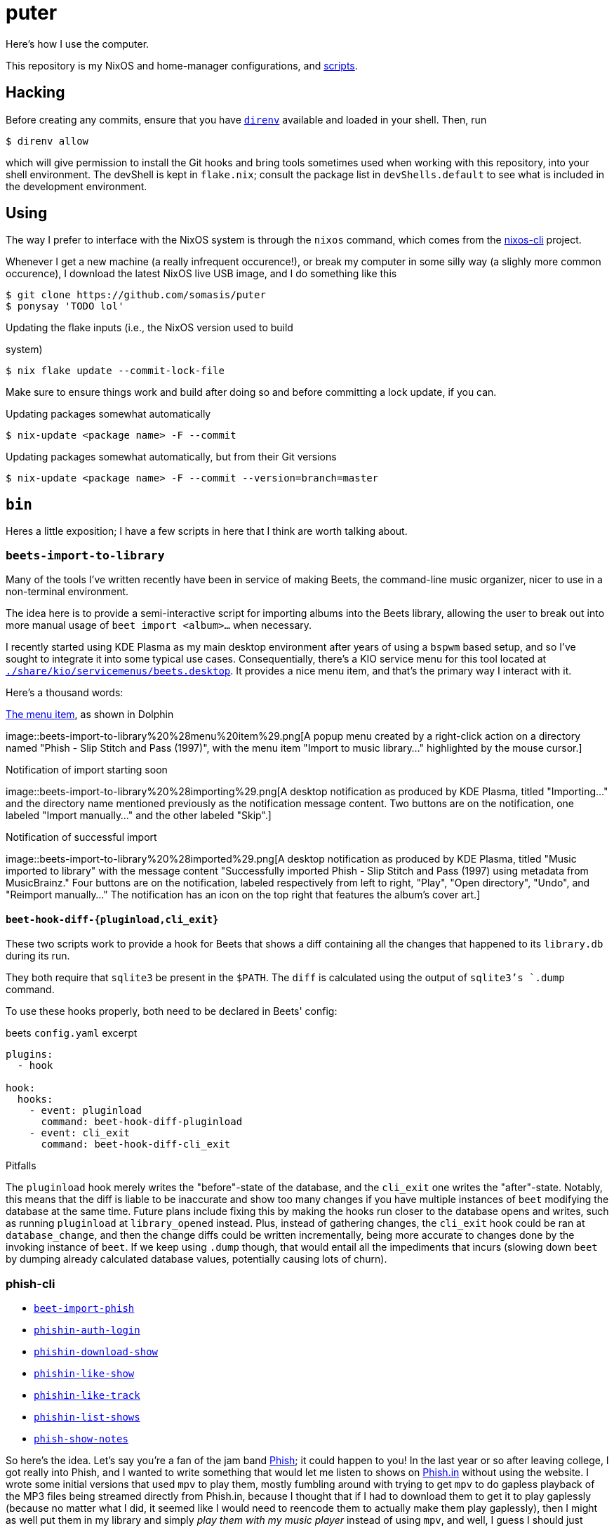 = puter
// vim: tw=80
:imagesdir: ./img

Here's how I use the computer.

This repository is my NixOS and home-manager configurations,
and xref:bin[scripts].

== Hacking

:url-direnv: https://github.com/cachix/direnv
:url-nixos-cli: https://github.com/nix-community/nixos-cli

Before creating any commits, ensure that you have {url-direnv}[`direnv`]
available and loaded in your shell. Then, run

  $ direnv allow

which will give permission to install the Git hooks and bring tools
sometimes used when working with this repository, into your shell
environment. The devShell is kept in `flake.nix`; consult the package
list in `devShells.default` to see what is included in the development
environment.

== Using

The way I prefer to interface with the NixOS system is through the
`nixos` command, which comes from the {url-nixos-cli}[nixos-cli]
project.

Whenever I get a new machine (a really infrequent occurence!), or
break my computer in some silly way (a slighly more common occurence),
I download the latest NixOS live USB image, and I do something like this

  $ git clone https://github.com/somasis/puter
  $ ponysay 'TODO lol'

.Updating the flake inputs (i.e., the NixOS version used to build
system)

  $ nix flake update --commit-lock-file

Make sure to ensure things work and build after doing so and before
committing a lock update, if you can.

.Updating packages somewhat automatically

  $ nix-update <package name> -F --commit

.Updating packages somewhat automatically, but from their Git versions

  $ nix-update <package name> -F --commit --version=branch=master

== `bin`

Heres a little exposition; I have a few scripts in here that I think
are worth talking about.

=== `beets-import-to-library`

Many of the tools I've written recently have been in service of
making Beets, the command-line music organizer, nicer to use in a
non-terminal environment.

:beets-servicemenu: ./share/kio/servicemenus/beets.desktop

The idea here is to provide a semi-interactive script for importing
albums into the Beets library, allowing the user to break out into
more manual usage of `beet import <album>...` when necessary.

I recently started using KDE Plasma as my main desktop environment
after years of using a `bspwm` based setup, and so I've sought
to integrate it into some typical use cases. Consequentially,
there's a KIO service menu for this tool located at
link:{beets-servicemenu}[`{beets-servicemenu}`]. It provides a nice
menu item, and that's the primary way I interact with it.

Here's a thousand words:

.link:{beets-servicemenu}[The menu item], as shown in Dolphin
image::beets-import-to-library%20%28menu%20item%29.png[A popup
menu created by a right-click action on a directory named "Phish -
Slip Stitch and Pass (1997)", with the menu item "Import to music
library..." highlighted by the mouse cursor.]

.Notification of import starting soon
image::beets-import-to-library%20%28importing%29.png[A desktop
notification as produced by KDE Plasma, titled "Importing..." and
the directory name mentioned previously as the notification message
content. Two buttons are on the notification, one labeled "Import
manually..." and the other labeled "Skip".]

.Notification of successful import
image::beets-import-to-library%20%28imported%29.png[A desktop
notification as produced by KDE Plasma, titled "Music imported to
library" with the message content "Successfully imported Phish - Slip
Stitch and Pass (1997) using metadata from MusicBrainz." Four buttons
are on the notification, labeled respectively from left to right,
"Play", "Open directory", "Undo", and "Reimport manually..." The
notification has an icon on the top right that features the album's
cover art.]

==== `beet-hook-diff-{pluginload,cli_exit}`

These two scripts work to provide a hook for Beets that shows a diff
containing all the changes that happened to its `library.db` during
its run.

They both require that `sqlite3` be present in the `$PATH`. The `diff`
is calculated using the output of `sqlite3`'s `.dump` command.

To use these hooks properly, both need to be declared in Beets' config:

.beets `config.yaml` excerpt
[source,yaml]
----
plugins:
  - hook

hook:
  hooks:
    - event: pluginload
      command: beet-hook-diff-pluginload
    - event: cli_exit
      command: beet-hook-diff-cli_exit
----

.Pitfalls
The `pluginload` hook merely writes the "before"-state of the database,
and the `cli_exit` one writes the "after"-state. Notably, this means that
the diff is liable to be inaccurate and show too many changes if you have
multiple instances of `beet` modifying the database at the same time.
Future plans include fixing this by making the hooks run closer to the
database opens and writes, such as running `pluginload` at `library_opened`
instead. Plus, instead of gathering changes, the `cli_exit` hook could be
ran at `database_change`, and then the change diffs could be written
incrementally, being more accurate to changes done by the invoking
instance of `beet`. If we keep using `.dump` though, that would entail
all the impediments that incurs (slowing down `beet` by dumping already
calculated database values, potentially causing lots of churn).

=== phish-cli

* link:./bin/beet-import-phish[`beet-import-phish`]
// * link:./bin/beet-sync-phishin[`beet-sync-phishin`]
* link:./bin/phishin-auth-login[`phishin-auth-login`]
* link:./bin/phishin-download-show[`phishin-download-show`]
* link:./bin/phishin-like-show[`phishin-like-show`]
* link:./bin/phishin-like-track[`phishin-like-track`]
* link:./bin/phishin-list-shows[`phishin-list-shows`]
* link:./bin/phish-show-notes[`phish-show-notes`]

So here's the idea. Let's say you're a fan of the jam band
link:https://phish.com[Phish]; it could happen to you! In the last year or so
after leaving college, I got really into Phish, and I wanted to write something
that would let me listen to shows on link:https://phish.in[Phish.in] without
using the website. I wrote some initial versions that used `mpv` to play them,
mostly fumbling around with trying to get `mpv` to do gapless playback of the MP3
files being streamed directly from Phish.in, because I thought that if I had to
download them to get it to play gaplessly (because no matter what I did, it
seemed like I would need to reencode them to actually make them play gaplessly),
then I might as well put them in my library and simply _play them with my music
player_ instead of using `mpv`, and well, I guess I should just make something
to automate downloading and importing the audience recordings into my
music library without much effort. Naturally, it turned into a lot of effort
because I was having fun with figuring out the most ergonomic design for the
tools.

.A typical session
....
~ ∴ phishin-list-shows -d 1998 | shuf -n 1
1998-11-04
~ ∴ phish-show-notes 1998-11-04
Phish
1998-11-04
1998 Fall Tour
McNichols Arena, Denver, CO, USA

Set 1: Buried Alive > Character Zero, Guyute > Gin > Ya Mar, BOAF,
   Brian and Robert, Frankie Says -> Bowie

Set 2: Runaway Jim > Moma > Piper -> 2001 > CDT, Loving Cup

Encore: Coil

Bowie included Stash teases.

<https://phish.net/setlists/phish-november-04-1998-mcnichols-arena-denver-co-usa.html>
~ ∴ phishin-download-show 1998-11-04
DL% UL%  Dled  Uled  Xfers  Live Total     Current  Left    Speed
100 --   259M     0     1     0   0:00:33  0:00:38 --:--:-- 8036k
$ ls
~ ∴ ls
total 8.5K
drwxr-xr-x 2 somasis users 22 08-20 02:22 'Phish - 1998-11-04 McNichols Arena, Denver, CO [Complete]'/
~ ∴ ls Phish\ -\ 1998-11-04\ McNichols\ Arena\,\ Denver\,\ CO\ \[Complete\]/
total 267M
-rw-r--r-- 1 somasis users 6.6M 08-20 02:22 '01 Buried Alive.mp3'
-rw-r--r-- 1 somasis users  14M 07-14 14:44 '02 Character Zero.mp3'
-rw-r--r-- 1 somasis users  18M 07-14 14:44 '03 Guyute.mp3'
-rw-r--r-- 1 somasis users  24M 07-14 14:44 '04 Bathtub Gin.mp3'
-rw-r--r-- 1 somasis users  17M 07-14 14:44 '05 Ya Mar.mp3'
-rw-r--r-- 1 somasis users  12M 07-14 14:44 '06 Birds of a Feather.mp3'
-rw-r--r-- 1 somasis users 6.5M 07-14 14:44 '07 Brian and Robert.mp3'
-rw-r--r-- 1 somasis users  18M 07-14 14:44 '08 Frankie Says.mp3'
-rw-r--r-- 1 somasis users  25M 07-14 14:44 '09 David Bowie.mp3'
-rw-r--r-- 1 somasis users  21M 07-14 14:44 '10 Runaway Jim.mp3'
-rw-r--r-- 1 somasis users  16M 07-14 14:44 '11 The Moma Dance.mp3'
-rw-r--r-- 1 somasis users  30M 07-14 14:44 '12 Piper.mp3'
-rw-r--r-- 1 somasis users  16M 07-14 14:44 '13 Also Sprach Zarathustra.mp3'
-rw-r--r-- 1 somasis users  12M 07-14 14:44 '14 Chalk Dust Torture.mp3'
-rw-r--r-- 1 somasis users  11M 07-14 14:44 '15 Loving Cup.mp3'
-rw-r--r-- 1 somasis users  20M 07-14 14:44 '16 The Squirming Coil.mp3'
-rw-r--r-- 1 somasis users 575K 07-14 14:44  cover.jpg
-rw-r--r-- 1 somasis users  27K 08-20 02:22  phishin.json
-rw-r--r-- 1 somasis users  766 07-14 14:44  taper_notes.txt
....

Or, let's say you want to download the ten most liked shows that Phish played
during the years 1995 to 2008, and then import those shows into your Beets
library:

    $ phishin-list-shows -d 1995..2008 -S likes_count -n 10 \
        | xargs beet-import-phish

The most complex script is probably `phishin-list-shows`, mostly because I had
to account for the Phish.in API's pagination, and pagination feels kinda funny
to deal with using only `curl` and `jq`. But all the tools are pretty simple
and basic and not more than 300 lines.

:example-show: https://phish.net/setlists/phish-may-07-1994-the-bomb-factory-dallas-tx-usa.html

`phish-show-notes` is a nice one, which uses the link:http://phish.net[Phish.net]
API to get display a show's setlist notes. It's modeled after the layout of
Phish.net's own webpages for notes (link:{example-show}[example]).

....
~ main ∴ phish-show-notes 1994-05-07
Phish
1994-05-07
1994 Spring Tour
The Bomb Factory, Dallas, TX, USA

Set 1: Llama, Horn > Divided, Mound, FEFY > SOAMule, SOAMelt, If I
   Could, Suzy

Set 2: Loving Cup > Sparkle > Tweezer -> Mind Left Body Jam -> Sparks ->
   Makisupa -> Digital Delay Loop Jam -> Sweet Emotion -> Walk Away ->
   Cannonball -> Purple Rain > HYHU -> Tweeprise

Encore: Amazing Grace, Sample

Horn ended with a brief, atypical jam. The jam out of Walk Away included
a Page solo, teases of It’s Ice and McGrupp, and a Simpsons signal.
Tweezer was teased in the Sweet Emotion Jam. Amazing Grace was performed
without microphones. This show was officially released as Live Phish 18.

<https://phish.net/setlists/phish-may-07-1994-the-bomb-factory-dallas-tx-usa.html>
....

You can also show the taper notes for the show's matching recording on Phish.in:

....
~/src/puter main ∴ phish-show-notes -t 1994-05-07
PHiSH
05-07-94
The Bomb Factory, Dallas, TX

Set I Source: ? > cassette (unknown gen) > SoundBlaster > WAV > CDwave > SHN
Tracks 7-9 were on side 2 of the cassette and at much lower level.
I boosted them to 170% ampl. The results are far from perfect but
this will have to do until someone finds a DAT copy and transfers.

Set II Source: DSBD > cass0 > DAT
Transfer: Sony R300 DAT > Zoltrix Nightingale @ 48 kHz > Samplitude 2496 (resampled to 44.1 kHz) > Sound Forge (normalize) > CD Wave > mkwACT 0.97 w/ seeking.  Performed by Rob Garland (rob@allstarupgrades.com)

Note: The first set and encore of this show do not circulate to the best of my knowledge.

Set 1
1.  Llama
2.  Horn >
3.  Divided Sky
4.  Mound
5.  Fast Enough For You >
6.  Scent of a Mule
7.  Split Open and Melt
8.  If I Could
9.  Suzie Greenberg
....

Behold the untapped power of the unemployed music-listening Linux user.

=== `upload`

A script for uploading files to services like 0x0.st (which it
defaults to).

It was once packaged in nixpkgs, but isn't anymore since the URL to it
in my previous dotfiles repository became invalid. Maybe again someday.

== Machines

ilo.somas.is::
* Etymology: toki pona, meaning tool, machine, device
* Framework Laptop 13, originally purchased 2022-05-06 for $1,549
* History of repair
    ** 2022-05-06: original specifications ($1,049)
        *** 11th generation Intel i7-1165G7 (12M Cache, up to 4.70 GHz) mainboard
        *** WD_BLACK SN850 NVMe M.2 2230, 1TB ($199)
        *** Intel Wi-Fi 6E AX210 (without vPro) ($18)
        *** Corsair DDR4-3200, 32GB (1 × 32GB) ($160)
        *** 2 × HDMI expansion card (1st gen) (2 × $19.00)
        *** 2 × USB-C expansion card (aluminum) (2 × $18.00)
        *** 2 × USB-A expansion card (2 × $18.00)
        *** 60W Framework power adapter ($49.00)
        *** Clear (transparent) ANSI keyboard ($49.00)
        *** US English keyboard included (but unused in favor of Clear ANSI
            keyboard)
        *** Black bezel included
        *** Framework screwdriver included
        *** Total: $1,705.89 ($107.39 tax)
    ** 2022-05-13: Blank (unlabeled) ANSI keyboard ($49.00)
    ** 2022-07-29: sent to Framework for repair service after severe water damage
       during flight; same specs but basically refurbished. ($959.00)
    ** 2022-08-05: expansion cards to replace water damaged originals
        *** 2 × USB-C expansion card (aluminum) (2 × $18.00)
        *** USB-A expansion card ($9.00)
        *** HDMI expansion card (1st gen) (19.00)
    ** 2023-01-07: fixing a broken fan module
        *** Heatsink and fan kit (for Framework Laptop 13, 11th gen Intel)
            ($39.00)
    ** 2023-11-25: fixing issues related to mainboard
        *** RTC battery - ML1220
    ** 2024-03-25: Mainboard replacement due to ongoing issues with 11th gen.
       Intel processors, I think
        *** 12th generation Intel i7-1260P mainboard ($549.00)
        *** 2024-07-10: Mainboard replacement (again) due to possible lemon
    ** 2024-11-13: International English - Linux input cover kit (incl. keyboard
       and touchpad) ($99.00)

== Implementation details

=== Secrets (`./secrets`)

I use <https://github.com/ryantm/agenix> for actually managing the
secrets. Ideally, `age-plugin-tpm` is what provides the machine and
user identities which the secrets are encrypted, too.

==== Creating and using a secret

```nix
{
  "my-new-apikey.age".publicKeys = [ alice bob computer ];
}
```

```
~/src/puter $ nix develop
~/src/puter $ cd secrets/
~/src/puter/secrets $ agenix -e my-new-apikey.age
```

```nix
{ self, ...}: {
  age.secrets.my-new-apikey.file = "${self}/secrets/my-new-apikey.age";
}
```

== License

This repository is in the public domain.

To the extent possible under law, Kylie McClain <kylie@somas.is> has
waived all copyright and related or neighboring rights to this work.

http://creativecommons.org/publicdomain/zero/1.0/

